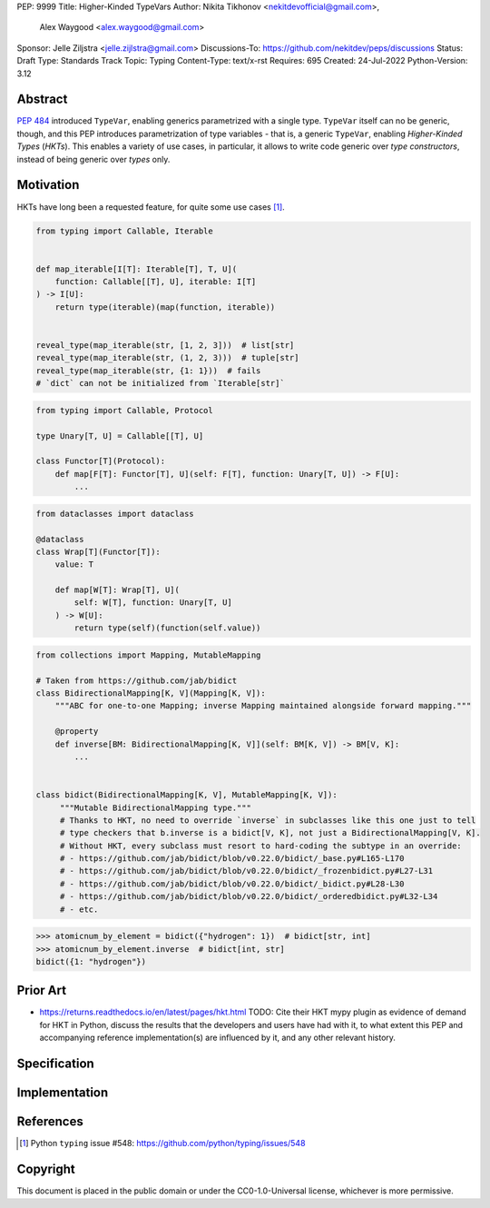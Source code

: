 PEP: 9999
Title: Higher-Kinded TypeVars
Author: Nikita Tikhonov <nekitdevofficial@gmail.com>,
        Alex Waygood <alex.waygood@gmail.com>
Sponsor: Jelle Ziljstra <jelle.zijlstra@gmail.com>
Discussions-To: https://github.com/nekitdev/peps/discussions
Status: Draft
Type: Standards Track
Topic: Typing
Content-Type: text/x-rst
Requires: 695
Created: 24-Jul-2022
Python-Version: 3.12

Abstract
========

:pep:`484` introduced ``TypeVar``, enabling generics parametrized with a single type.
``TypeVar`` itself can no be generic, though, and this PEP introduces
parametrization of type variables - that is, a generic ``TypeVar``, enabling *Higher-Kinded Types*
(*HKTs*). This enables a variety of use cases, in particular, it allows to write code generic
over *type constructors*, instead of being generic over *types* only.

Motivation
==========

HKTs have long been a requested feature, for quite some use cases [#typing-548]_.

.. code:: python

    from typing import Callable, Iterable


    def map_iterable[I[T]: Iterable[T], T, U](
        function: Callable[[T], U], iterable: I[T]
    ) -> I[U]:
        return type(iterable)(map(function, iterable))


    reveal_type(map_iterable(str, [1, 2, 3]))  # list[str]
    reveal_type(map_iterable(str, (1, 2, 3)))  # tuple[str]
    reveal_type(map_iterable(str, {1: 1}))  # fails
    # `dict` can not be initialized from `Iterable[str]`

.. code:: python

    from typing import Callable, Protocol

    type Unary[T, U] = Callable[[T], U]

    class Functor[T](Protocol):
        def map[F[T]: Functor[T], U](self: F[T], function: Unary[T, U]) -> F[U]:
            ...

.. code:: python

    from dataclasses import dataclass

    @dataclass
    class Wrap[T](Functor[T]):
        value: T

        def map[W[T]: Wrap[T], U](
            self: W[T], function: Unary[T, U]
        ) -> W[U]:
            return type(self)(function(self.value))

.. code:: python

    from collections import Mapping, MutableMapping
    
    # Taken from https://github.com/jab/bidict
    class BidirectionalMapping[K, V](Mapping[K, V]):
        """ABC for one-to-one Mapping; inverse Mapping maintained alongside forward mapping."""
        
        @property
        def inverse[BM: BidirectionalMapping[K, V]](self: BM[K, V]) -> BM[V, K]:
            ...


    class bidict(BidirectionalMapping[K, V], MutableMapping[K, V]):
         """Mutable BidirectionalMapping type."""
         # Thanks to HKT, no need to override `inverse` in subclasses like this one just to tell
         # type checkers that b.inverse is a bidict[V, K], not just a BidirectionalMapping[V, K].
         # Without HKT, every subclass must resort to hard-coding the subtype in an override:
         # - https://github.com/jab/bidict/blob/v0.22.0/bidict/_base.py#L165-L170
         # - https://github.com/jab/bidict/blob/v0.22.0/bidict/_frozenbidict.py#L27-L31
         # - https://github.com/jab/bidict/blob/v0.22.0/bidict/_bidict.py#L28-L30
         # - https://github.com/jab/bidict/blob/v0.22.0/bidict/_orderedbidict.py#L32-L34
         # - etc. 


.. code:: python

    >>> atomicnum_by_element = bidict({"hydrogen": 1})  # bidict[str, int]
    >>> atomicnum_by_element.inverse  # bidict[int, str]
    bidict({1: "hydrogen"})


Prior Art
=========

* https://returns.readthedocs.io/en/latest/pages/hkt.html
  TODO: Cite their HKT mypy plugin as evidence of demand for HKT in Python,
  discuss the results that the developers and users have had with it,
  to what extent this PEP and accompanying reference implementation(s)
  are influenced by it, and any other relevant history.


Specification
=============

Implementation
==============

References
==========

.. [#typing-548] Python ``typing`` issue #548:
   https://github.com/python/typing/issues/548

Copyright
=========

This document is placed in the public domain or under the
CC0-1.0-Universal license, whichever is more permissive.

..
   Local Variables:
   mode: indented-text
   indent-tabs-mode: nil
   sentence-end-double-space: t
   fill-column: 70
   coding: utf-8
   End:
